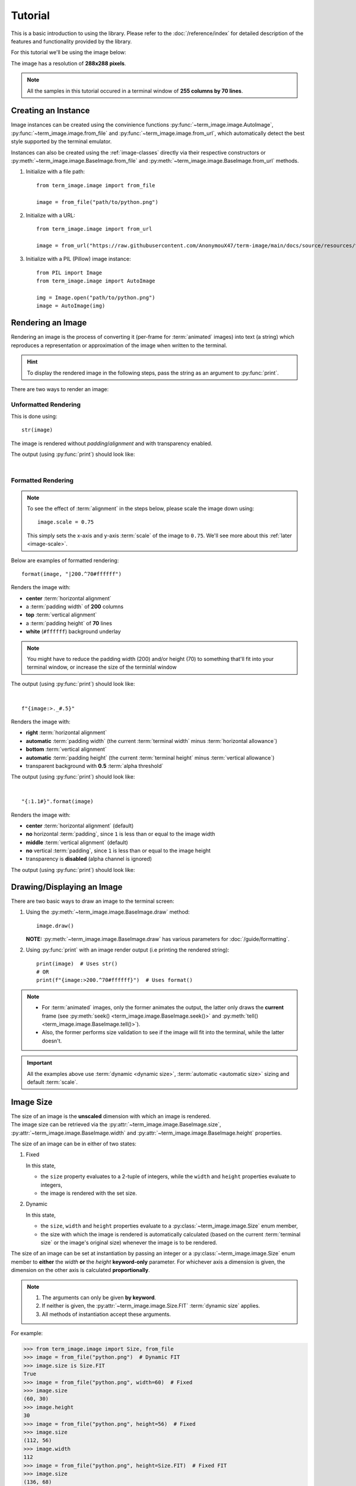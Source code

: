 Tutorial
========

This is a basic introduction to using the library. Please refer to the :doc:`/reference/index` for detailed description of the features and functionality provided by the library.

For this tutorial we'll be using the image below:

.. image:: /resources/tutorial/python.png

The image has a resolution of **288x288 pixels**.

.. note:: All the samples in this tutorial occured in a terminal window of **255 columns by 70 lines**.


Creating an Instance
--------------------

Image instances can be created using the convinience functions :py:func:`~term_image.image.AutoImage`,
:py:func:`~term_image.image.from_file` and :py:func:`~term_image.image.from_url`,
which automatically detect the best style supported by the terminal emulator.

Instances can also be created using the :ref:`image-classes` directly via their respective
constructors or :py:meth:`~term_image.image.BaseImage.from_file` and
:py:meth:`~term_image.image.BaseImage.from_url` methods.

1. Initialize with a file path:

   ::

      from term_image.image import from_file

      image = from_file("path/to/python.png")

2. Initialize with a URL:
   
   ::

      from term_image.image import from_url

      image = from_url("https://raw.githubusercontent.com/AnonymouX47/term-image/main/docs/source/resources/tutorial/python.png")

3. Initialize with a PIL (Pillow) image instance:

   ::

      from PIL import Image
      from term_image.image import AutoImage

      img = Image.open("path/to/python.png")
      image = AutoImage(img)


Rendering an Image
------------------

Rendering an image is the process of converting it (per-frame for :term:`animated`
images) into text (a string) which reproduces a representation or approximation of
the image when written to the terminal.

.. hint:: To display the rendered image in the following steps, pass the string as an argument to :py:func:`print`.

There are two ways to render an image:

Unformatted Rendering
^^^^^^^^^^^^^^^^^^^^^
This is done using::

   str(image)

The image is rendered without *padding*/*alignment* and with transparency enabled.

The output (using :py:func:`print`) should look like:

.. image:: /resources/tutorial/str.png

|

.. _formatted-render:

Formatted Rendering
^^^^^^^^^^^^^^^^^^^
.. note::
   To see the effect of :term:`alignment` in the steps below, please scale the image down using::

     image.scale = 0.75

   This simply sets the x-axis and y-axis :term:`scale` of the image to ``0.75``.
   We'll see more about this :ref:`later <image-scale>`.

Below are examples of formatted rendering:

::

   format(image, "|200.^70#ffffff")

Renders the image with:

* **center** :term:`horizontal alignment`
* a :term:`padding width` of **200** columns
* **top** :term:`vertical alignment`
* a :term:`padding height` of **70** lines
* **white** (``#ffffff``) background underlay

.. note::
   You might have to reduce the padding width (200) and/or height (70) to something that'll
   fit into your terminal window, or increase the size of the terminlal window

The output (using :py:func:`print`) should look like:

.. image:: /resources/tutorial/white_bg.png

|

::

   f"{image:>._#.5}"

Renders the image with:

* **right** :term:`horizontal alignment`
* **automatic** :term:`padding width` (the current :term:`terminal width` minus :term:`horizontal allowance`)
* **bottom** :term:`vertical alignment`
* **automatic** :term:`padding height` (the current :term:`terminal height` minus :term:`vertical allowance`)
* transparent background with **0.5** :term:`alpha threshold`

The output (using :py:func:`print`) should look like:

.. image:: /resources/tutorial/alpha_0_5.png

|

::

   "{:1.1#}".format(image)

Renders the image with:

* **center** :term:`horizontal alignment` (default)
* **no** horizontal :term:`padding`, since ``1`` is less than or equal to the image width
* **middle** :term:`vertical alignment` (default)
* **no** vertical :term:`padding`, since ``1`` is less than or equal to the image height
* transparency is **disabled** (alpha channel is ignored)

The output (using :py:func:`print`) should look like:

.. image:: /resources/tutorial/no_alpha_no_align.png

.. seealso:: :doc:`/guide/formatting` and :ref:`format-spec`


Drawing/Displaying an Image
---------------------------

There are two basic ways to draw an image to the terminal screen:

1. Using the :py:meth:`~term_image.image.BaseImage.draw` method::

      image.draw()

   **NOTE:** :py:meth:`~term_image.image.BaseImage.draw` has various parameters for
   :doc:`/guide/formatting`.

2. Using :py:func:`print` with an image render output (i.e printing the rendered string):

   ::

      print(image)  # Uses str()
      # OR
      print(f"{image:>200.^70#ffffff}")  # Uses format()

.. note::
   * For :term:`animated` images, only the former animates the output, the latter only
     draws the **current** frame (see :py:meth:`seek() <term_image.image.BaseImage.seek()>`
     and :py:meth:`tell() <term_image.image.BaseImage.tell()>`).
   * Also, the former performs size validation to see if the image will fit into the
     terminal, while the latter doesn't.


.. important:: All the examples above use :term:`dynamic <dynamic size>`,
   :term:`automatic <automatic size>` sizing and default :term:`scale`.


Image Size
----------

| The size of an image is the **unscaled** dimension with which an image is rendered.
| The image size can be retrieved via the :py:attr:`~term_image.image.BaseImage.size`,
  :py:attr:`~term_image.image.BaseImage.width` and :py:attr:`~term_image.image.BaseImage.height` properties.

The size of an image can be in either of two states:

1. Fixed

   In this state,
   
   * the ``size`` property evaluates to a 2-tuple of integers, while the ``width`` and
     ``height`` properties evaluate to integers,
   * the image is rendered with the set size.

2. Dynamic

   In this state,

   * the ``size``, ``width`` and ``height`` properties evaluate to a
     :py:class:`~term_image.image.Size` enum member,
   * the size with which the image is rendered is automatically calculated
     (based on the current :term:`terminal size` or the image's original size) whenever the
     image is to be rendered.

The size of an image can be set at instantiation by passing an integer or a
:py:class:`~term_image.image.Size` enum member to **either** the *width* **or** the
*height* **keyword-only** parameter.
For whichever axis a dimension is given, the dimension on the other axis is calculated
**proportionally**.

.. note::
   1. The arguments can only be given **by keyword**.
   2. If neither is given, the :py:attr:`~term_image.image.Size.FIT` :term:`dynamic size`
      applies.
   3. All methods of instantiation accept these arguments.

For example:

>>> from term_image.image import Size, from_file
>>> image = from_file("python.png")  # Dynamic FIT
>>> image.size is Size.FIT
True
>>> image = from_file("python.png", width=60)  # Fixed
>>> image.size
(60, 30)
>>> image.height
30
>>> image = from_file("python.png", height=56)  # Fixed
>>> image.size
(112, 56)
>>> image.width
112
>>> image = from_file("python.png", height=Size.FIT)  # Fixed FIT
>>> image.size
(136, 68)
>>> image = from_file("python.png", width=Size.FIT_TO_WIDTH)  # Fixed FIT_TO_WIDTH
>>> image.size
(255, 128)
>>> image = from_file("python.png", height=Size.ORIGINAL)  # Fixed ORIGINAL
>>> image.size
(288, 144)

No size validation is performed i.e the resulting size might not fit into the terminal window

>>> image = from_file("python.png", height=68)  # Will fit in, OK
>>> image.size
(136, 68)
>>> image = from_file("python.png", height=500)  # Will not fit in, also OK
>>> image.size
(1000, 500)

An exception is raised when both *width* and *height* are given.

>>> image = from_file("python.png", width=100, height=100)
Traceback (most recent call last):
  .
  .
  .
ValueError: Cannot specify both width and height

The :py:attr:`~term_image.image.BaseImage.width` and :py:attr:`~term_image.image.BaseImage.height`
properties can be used to set the size of an image after instantiation, resulting in :term:`fixed size`.

>>> image = from_file("python.png")
>>> image.width = 56
>>> image.size
(56, 28)
>>> image.height
28
>>> image.height = 68
>>> image.size
(136, 68)
>>> image.width
136
>>> # Even though the terminal can't contain the resulting height, the size is still set
>>> image.width = 200
>>> image.size
(200, 100)
>>> image.width = Size.FIT
>>> image.size
(136, 69)
>>> image.height = Size.FIT_TO_WIDTH
>>> image.size
(255, 128)
>>> image.height = Size.ORIGINAL
>>> image.size
(288, 144)

The :py:attr:`~term_image.image.BaseImage.size` property can only be set to a
:py:class:`~term_image.image.Size` enum member, resulting in :term:`dynamic size`.

>>> image = from_file("python.png")
>>> image.size = Size.FIT
>>> image.size is image.width is image.height is Size.FIT
True
>>> image.size = Size.FIT_TO_WIDTH
>>> image.size is image.width is image.height is Size.FIT_TO_WIDTH
True
>>> image.size = Size.ORIGINAL
>>> image.size is image.width is image.height is Size.ORIGINAL
True

.. important::

   1. The currently set :term:`cell ratio` is also taken into consideration when calculating sizes for images of :ref:`text-based`.
   2. There is a **default** 2-line :term:`vertical allowance`, to allow for shell prompts or the likes.

.. tip::

   See :py:meth:`~term_image.image.BaseImage.set_size` for extended sizing control.


.. _image-scale:

Image scale
-----------

| The scale of an image is the **ratio** of its size with which it will actually be rendered.
| A valid scale value is a :py:class:`float` in the range ``0.0`` < ``x`` <= ``1.0``
  i.e greater than zero and less than or equal to one.

The image scale can be retrieved via the properties :py:attr:`~term_image.image.BaseImage.scale`,
:py:attr:`~term_image.image.BaseImage.scale_x` and :py:attr:`~term_image.image.BaseImage.scale_y`.

The scale can be set at instantiation by passing a value to the *scale* **keyword-only** paramter.

>>> image = from_file("python.png", scale=(0.75, 0.6))
>>> image.scale
>>> (0.75, 0.6)

The drawn image (using ``image.draw()``) should look like:

.. image:: /resources/tutorial/scale_set.png

If the *scale* argument is ommited, the default scale ``(1.0, 1.0)`` is used.

>>> image = from_file("python.png")
>>> image.scale
>>> (1.0, 1.0)

The drawn image (using ``image.draw()``) should look like:

.. image:: /resources/tutorial/scale_unset.png

| The properties :py:attr:`~term_image.image.BaseImage.scale`, :py:attr:`~term_image.image.BaseImage.scale_x` and :py:attr:`~term_image.image.BaseImage.scale_y` are used to set the scale of an image after instantiation.

| ``scale`` accepts a tuple of two scale values or a single scale value.
| ``scale_x`` and ``scale_y`` each accept a single scale value.

>>> image = from_file("python.png")
>>> image.scale = (.3, .56756)
>>> image.scale
(0.3, 0.56756)
>>> image.scale = .5
>>> image.scale
(0.5, 0.5)
>>> image.scale_x = .75
>>> image.scale
(0.75, 0.5)
>>> image.scale_y = 1.
>>> image.scale
(0.75, 1.0)

|

Finally, to explore more of the library's features and functionality, check out the :doc:`/guide/index` and the :doc:`/reference/index`.
